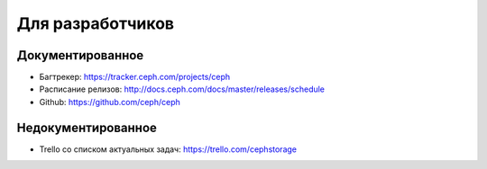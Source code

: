 *****************
Для разработчиков
*****************

Документированное
=================

* Багтрекер: https://tracker.ceph.com/projects/ceph
* Расписание релизов: http://docs.ceph.com/docs/master/releases/schedule
* Github: https://github.com/ceph/ceph

Недокументированное
===================

* Trello со списком актуальных задач: https://trello.com/cephstorage
